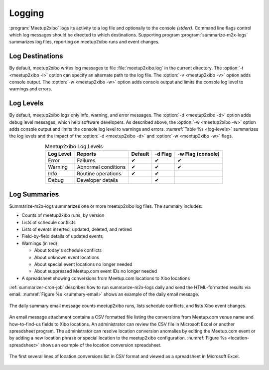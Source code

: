 =======
Logging
=======

:program:`Meetup2xibo` logs its activity to a log file and optionally to the
console *(stderr).*
Command line flags control which log messages should be directed to which
destinations.
Supporting program :program:`summarize-m2x-logs` summarizes log files,
reporting on meetup2xibo runs and event changes.

Log Destinations
----------------

By default, meetup2xibo writes log messages to file :file:`meetup2xibo.log` in
the current directory.
The :option:`-t <meetup2xibo -l>` option can specify an alternate path to the
log file.
The :option:`-v <meetup2xibo -v>` option adds console output.
The :option:`-w <meetup2xibo -w>` option adds console output and limits the
console log level to warnings and errors.

Log Levels
----------

By default, meetup2xibo logs only info, warning, and error messages.
The :option:`-d <meetup2xibo -d>` option adds debug level messages, which help
software developers.
As described above, the :option:`-w <meetup2xibo -w>` option adds console
output and limits the console log level to warnings and errors.
:numref:`Table %s <log-levels>` summarizes the log levels and the impact of the
:option:`-d <meetup2xibo -d>` and :option:`-w <meetup2xibo -w>` flags.

.. tabularcolumns:: |L|L|C|C|C|

.. _log-levels:

.. table:: Meetup2xibo Log Levels
   :align: center

   +-----------+---------------------+---------+---------+-------------------+
   | Log Level | Reports             | Default | -d Flag | -w Flag (console) |
   +===========+=====================+=========+=========+===================+
   | Error     | Failures            | ✔       | ✔       | ✔                 |
   +-----------+---------------------+---------+---------+-------------------+
   | Warning   | Abnormal conditions | ✔       | ✔       | ✔                 |
   +-----------+---------------------+---------+---------+-------------------+
   | Info      | Routine operations  | ✔       | ✔       |                   |
   +-----------+---------------------+---------+---------+-------------------+
   | Debug     | Developer details   |         | ✔       |                   |
   +-----------+---------------------+---------+---------+-------------------+

Log Summaries
-------------

Summarize-m2x-logs summarizes one or more meetup2xibo log files.
The summary includes:

- Counts of meetup2xibo runs, by version

- Lists of schedule conflicts

- Lists of events inserted, updated, deleted, and retired

- Field-by-field details of updated events

- Warnings (in red)

  - About today's schedule conflicts

  - About unknown event locations

  - About special event locations no longer needed

  - About suppressed Meetup.com event IDs no longer needed

- A spreadsheet showing conversions from Meetup.com locations to Xibo locations

:ref:`summarizer-cron-job` describes how to run summarize-m2x-logs daily and send the
HTML-formatted results via email.
:numref:`Figure %s <summary-email>` shows an example of the daily email message.

.. figure:: /images/screenshots/summary-email.png
   :alt: Screenshot showing part of a daily email summary of meetup2xibo logs
   :name: summary-email
   :align: center

   The daily summary email message counts meetup2xibo runs, lists schedule
   conflicts, and lists Xibo event changes.

An email message attachment contains a CSV formatted file listing the
conversions from Meetup.com venue name and how-to-find-us fields to Xibo
locations.
An administrator can review the CSV file in Microsoft Excel or another
spreadsheet program.
The administrator can resolve location conversion anomalies by editing the
Meetup.com event or by adding a new location phrase or special location to the
meetup2xibo configuration.
:numref:`Figure %s <location-spreadsheet>` shows an example of the location conversion
spreadsheet.

.. figure:: /images/screenshots/location-spreadsheet.png
   :alt: Screenshot of location conversions in spreadsheet format with columns
         for location, venue, find us, example meetup, and example URL
   :name: location-spreadsheet
   :align: center

   The first several lines of location conversions list in CSV format and
   viewed as a spreadsheet in Microsoft Excel.

